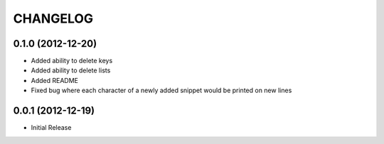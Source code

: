 CHANGELOG
---------

0.1.0 (2012-12-20)
++++++++++++++++++

* Added ability to delete keys
* Added ability to delete lists
* Added README
* Fixed bug where each character of a newly added snippet would be printed on new lines


0.0.1 (2012-12-19)
++++++++++++++++++

* Initial Release